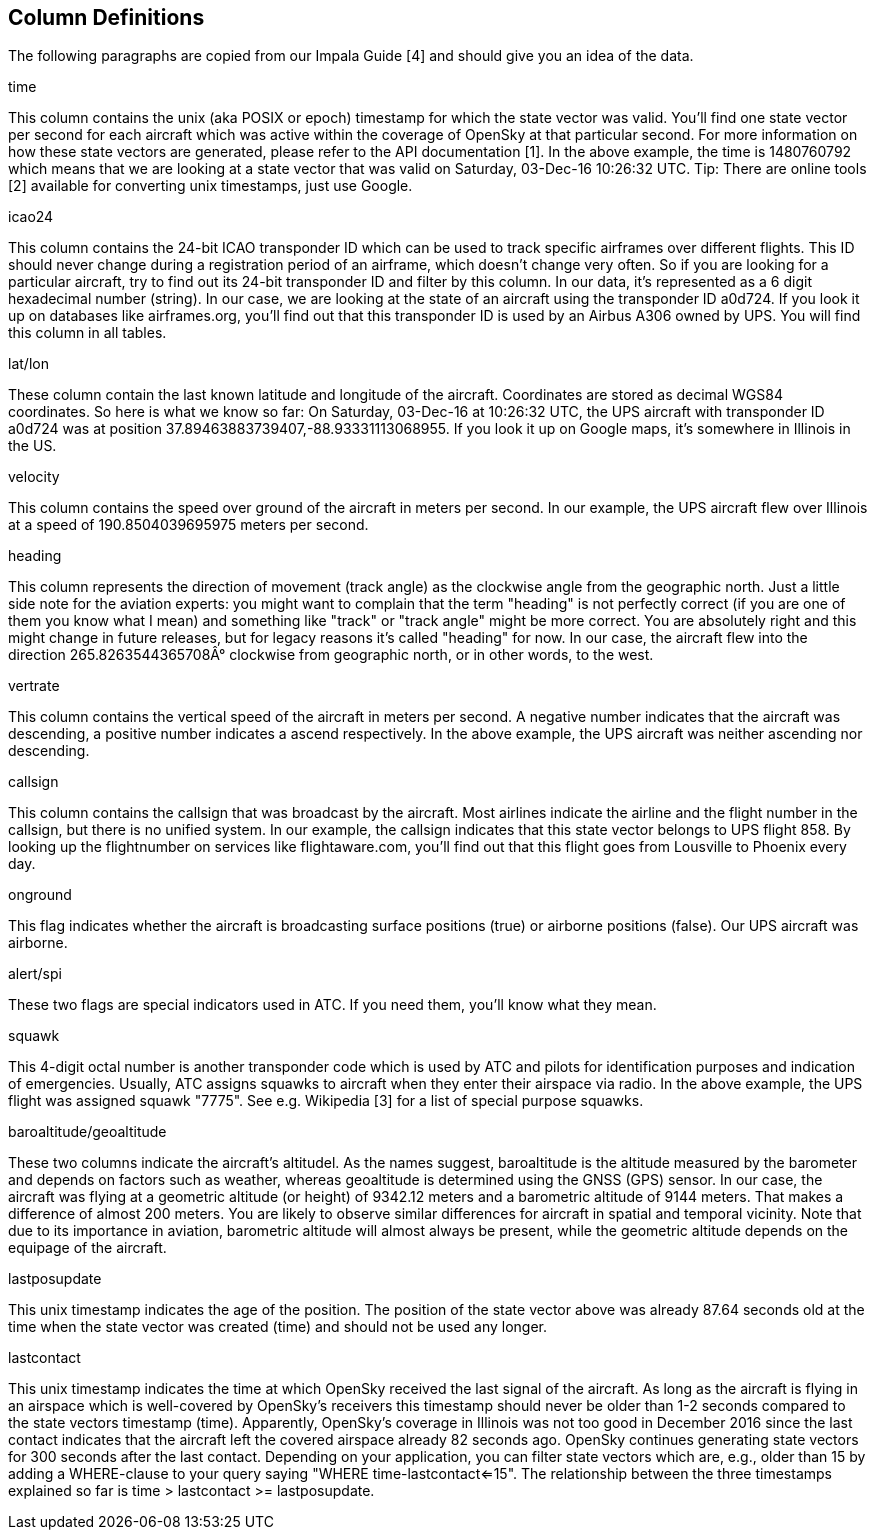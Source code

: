 Column Definitions
------------------

The following paragraphs are copied from our Impala Guide [4] and should give you an idea of the data.

time

This column contains the unix (aka POSIX or epoch) timestamp for which the state vector was valid. You'll find one state vector per second for each aircraft which was active within the coverage of OpenSky at that particular second. For more information on how these state vectors are generated, please refer to the API documentation [1]. In the above example, the time is 1480760792 which means that we are looking at a state vector that was valid on Saturday, 03-Dec-16 10:26:32 UTC. Tip: There are online tools [2] available for converting unix timestamps, just use Google.

icao24

This column contains the 24-bit ICAO transponder ID which can be used to track specific airframes over different flights. This ID should never change during a registration period of an airframe, which doesn't change very often. So if you are looking for a particular aircraft, try to find out its 24-bit transponder ID and filter by this column. In our data, it's represented as a 6 digit hexadecimal number (string). In our case, we are looking at the state of an aircraft using the transponder ID a0d724. If you look it up on databases like airframes.org, you'll find out that this transponder ID is used by an Airbus A306 owned by UPS. You will find this column in all tables.

lat/lon

These column contain the last known latitude and longitude of the aircraft. Coordinates are stored as decimal WGS84 coordinates. So here is what we know so far: On Saturday, 03-Dec-16 at 10:26:32 UTC, the UPS aircraft with transponder ID a0d724 was at position 37.89463883739407,-88.93331113068955. If you look it up on Google maps, it's somewhere in Illinois in the US.

velocity

This column contains the speed over ground of the aircraft in meters per second. In our example, the UPS aircraft flew over Illinois at a speed of 190.8504039695975 meters per second.

heading

This column represents the direction of movement (track angle) as the clockwise angle from the geographic north. Just a little side note for the aviation experts: you might want to complain that the term "heading" is not perfectly correct (if you are one of them you know what I mean) and something like "track" or "track angle" might be more correct. You are absolutely right and this might change in future releases, but for legacy reasons it's called "heading" for now. In our case, the aircraft flew into the direction 265.8263544365708Â° clockwise from geographic north, or in other words, to the west.

vertrate

This column contains the vertical speed of the aircraft in meters per second. A negative number indicates that the aircraft was descending, a positive number indicates a ascend respectively. In the above example, the UPS aircraft was neither ascending nor descending.

callsign

This column contains the callsign that was broadcast by the aircraft. Most airlines indicate the airline and the flight number in the callsign, but there is no unified system. In our example, the callsign indicates that this state vector belongs to UPS flight 858. By looking up the flightnumber on services like flightaware.com, you'll find out that this flight goes from Lousville to Phoenix every day.

onground

This flag indicates whether the aircraft is broadcasting surface positions (true) or airborne positions (false). Our UPS aircraft was airborne.

alert/spi

These two flags are special indicators used in ATC. If you need them, you'll know what they mean.

squawk

This 4-digit octal number is another transponder code which is used by ATC and pilots for identification purposes and indication of emergencies. Usually, ATC assigns squawks to aircraft when they enter their airspace via radio. In the above example, the UPS flight was assigned squawk "7775". See e.g. Wikipedia [3] for a list of special purpose squawks.

baroaltitude/geoaltitude

These two columns indicate the aircraft's altitudel. As the names suggest, baroaltitude is the altitude measured by the barometer and depends on factors such as weather, whereas geoaltitude is determined using the GNSS (GPS) sensor. In our case, the aircraft was flying at a geometric altitude (or height) of 9342.12 meters and a barometric altitude of 9144 meters. That makes a difference of almost 200 meters. You are likely to observe similar differences for aircraft in spatial and temporal vicinity. Note that due to its importance in aviation, barometric altitude will almost always be present, while the geometric altitude depends on the equipage of the aircraft.

lastposupdate

This unix timestamp indicates the age of the position. The position of the state vector above was already 87.64 seconds old at the time when the state vector was created (time) and should not be used any longer.

lastcontact

This unix timestamp indicates the time at which OpenSky received the last signal of the aircraft. As long as the aircraft is flying in an airspace which is well-covered by OpenSky's receivers this timestamp should never be older than 1-2 seconds compared to the state vectors timestamp (time). Apparently, OpenSky's coverage in Illinois was not too good in December 2016 since the last contact indicates that the aircraft left the covered airspace already 82 seconds ago. OpenSky continues generating state vectors for 300 seconds after the last contact. Depending on your application, you can filter state vectors which are, e.g., older than 15 by adding a WHERE-clause to your query saying "WHERE time-lastcontact<=15". The relationship between the three timestamps explained so far is time > lastcontact >= lastposupdate.

